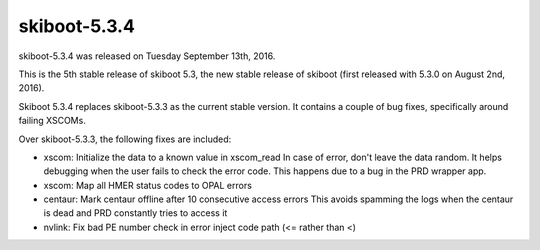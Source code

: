 skiboot-5.3.4
-------------

skiboot-5.3.4 was released on Tuesday September 13th, 2016.

This is the 5th stable release of skiboot 5.3, the new stable release of
skiboot (first released with 5.3.0 on August 2nd, 2016).

Skiboot 5.3.4 replaces skiboot-5.3.3 as the current stable version. It contains
a couple of bug fixes, specifically around failing XSCOMs.

Over skiboot-5.3.3, the following fixes are included:

- xscom: Initialize the data to a known value in xscom_read
  In case of error, don't leave the data random. It helps debugging when
  the user fails to check the error code. This happens due to a bug in the
  PRD wrapper app.
- xscom: Map all HMER status codes to OPAL errors
- centaur: Mark centaur offline after 10 consecutive access errors
  This avoids spamming the logs when the centaur is dead and PRD
  constantly tries to access it
- nvlink: Fix bad PE number check in error inject code path (<= rather than <)
